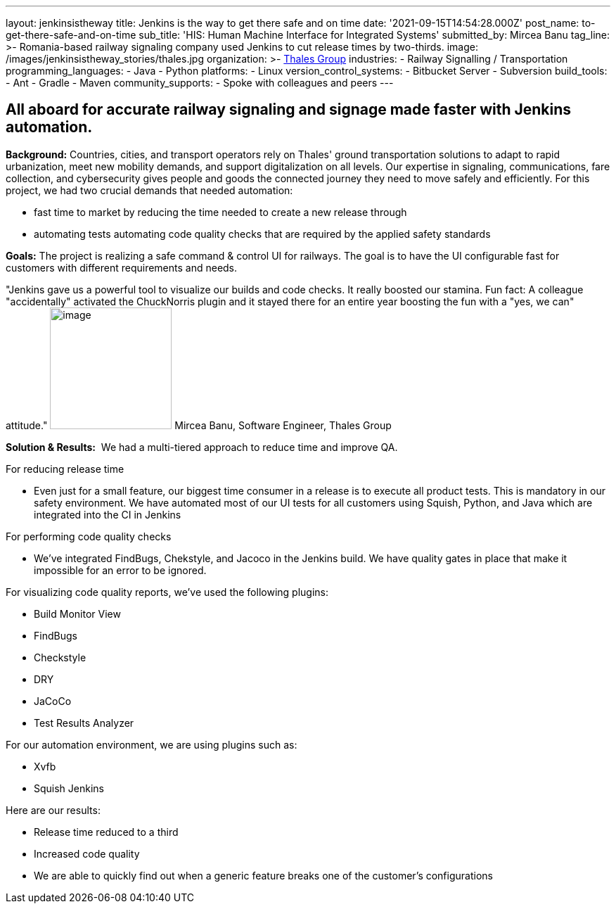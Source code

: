 ---
layout: jenkinsistheway
title: Jenkins is the way to get there safe and on time
date: '2021-09-15T14:54:28.000Z'
post_name: to-get-there-safe-and-on-time
sub_title: 'HIS: Human Machine Interface for Integrated Systems'
submitted_by: Mircea Banu
tag_line: >-
  Romania-based railway signaling company used Jenkins to cut release times by
  two-thirds.
image: /images/jenkinsistheway_stories/thales.jpg
organization: >-
  https://www.thalesgroup.com/en/europe/germany/transportation-germany-safejourney[Thales
  Group]
industries:
  - Railway Signalling / Transportation
programming_languages:
  - Java
  - Python
platforms:
  - Linux
version_control_systems:
  - Bitbucket Server
  - Subversion
build_tools:
  - Ant
  - Gradle
  - Maven
community_supports:
  - Spoke with colleagues and peers
---





== All aboard for accurate railway signaling and signage made faster with Jenkins automation.

*Background:* Countries, cities, and transport operators rely on Thales' ground transportation solutions to adapt to rapid urbanization, meet new mobility demands, and support digitalization on all levels. Our expertise in signaling, communications, fare collection, and cybersecurity gives people and goods the connected journey they need to move safely and efficiently. For this project, we had two crucial demands that needed automation: 

* fast time to market by reducing the time needed to create a new release through
* automating tests automating code quality checks that are required by the applied safety standards

*Goals:* The project is realizing a safe command & control UI for railways. The goal is to have the UI configurable fast for customers with different requirements and needs.

"Jenkins gave us a powerful tool to visualize our builds and code checks. It really boosted our stamina. Fun fact: A colleague "accidentally" activated the ChuckNorris plugin and it stayed there for an entire year boosting the fun with a "yes, we can" attitude." image:/images/jenkinsistheway_stories/Mircea.jpeg[image,width=173,height=173] Mircea Banu, Software Engineer, Thales Group

*Solution & Results:*  We had a multi-tiered approach to reduce time and improve QA.

For reducing release time 

* Even just for a small feature, our biggest time consumer in a release is to execute all product tests. This is mandatory in our safety environment. We have automated most of our UI tests for all customers using Squish, Python, and Java which are integrated into the CI in Jenkins 

For performing code quality checks 

* We've integrated FindBugs, Chekstyle, and Jacoco in the Jenkins build. We have quality gates in place that make it impossible for an error to be ignored.

For visualizing code quality reports, we've used the following plugins:

* Build Monitor View
* FindBugs
* Checkstyle
* DRY
* JaCoCo
* Test Results Analyzer 

For our automation environment, we are using plugins such as:

* Xvfb
* Squish Jenkins

Here are our results:

* Release time reduced to a third
* Increased code quality
* We are able to quickly find out when a generic feature breaks one of the customer's configurations
